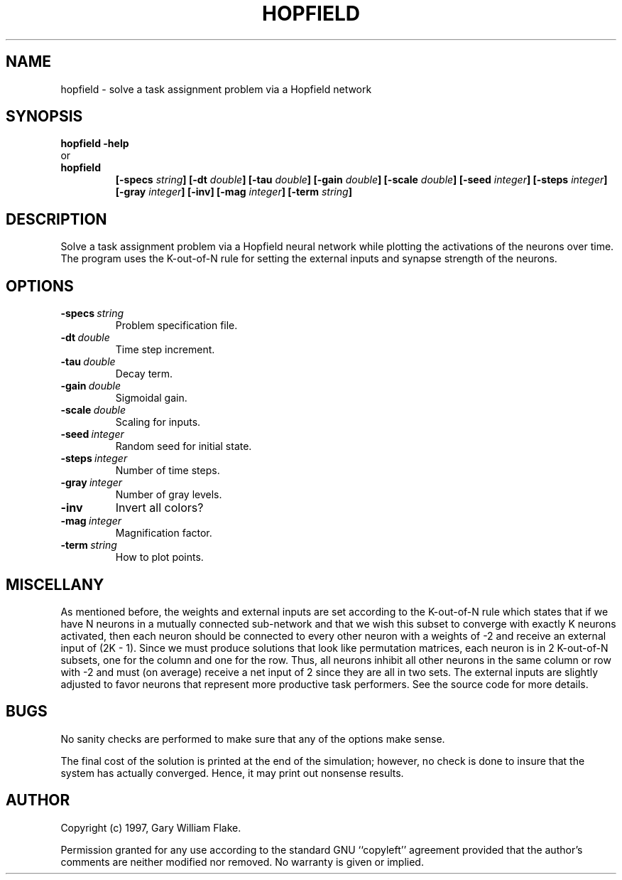 .TH HOPFIELD 1
.SH NAME
.PD 0
.TP
hopfield \- solve a task assignment problem via a Hopfield network
.PD 1
.SH SYNOPSIS
.PD 0
.TP
.B hopfield \fB-help
.LP
\ \ or
.TP
.B hopfield
\fB[\-specs \fIstring\fP]
[\-dt \fIdouble\fP]
[\-tau \fIdouble\fP]
[\-gain \fIdouble\fP]
[\-scale \fIdouble\fP]
[\-seed \fIinteger\fP]
[\-steps \fIinteger\fP]
[\-gray \fIinteger\fP]
[\-inv]
[\-mag \fIinteger\fP]
[\-term \fIstring\fP]
.PD 1
.SH DESCRIPTION
Solve a task assignment problem via a Hopfield neural network while 
plotting the activations of the neurons over time.  The program uses 
the K-out-of-N rule for setting the external inputs and synapse 
strength of the neurons. 
.SH OPTIONS
.IP \fB\-specs\ \fIstring\fP
Problem specification file.
.IP \fB\-dt\ \fIdouble\fP
Time step increment.
.IP \fB\-tau\ \fIdouble\fP
Decay term.
.IP \fB\-gain\ \fIdouble\fP
Sigmoidal gain.
.IP \fB\-scale\ \fIdouble\fP
Scaling for inputs.
.IP \fB\-seed\ \fIinteger\fP
Random seed for initial state.
.IP \fB\-steps\ \fIinteger\fP
Number of time steps.
.IP \fB\-gray\ \fIinteger\fP
Number of gray levels.
.IP \fB\-inv
Invert all colors?
.IP \fB\-mag\ \fIinteger\fP
Magnification factor.
.IP \fB\-term\ \fIstring\fP
How to plot points.
.SH MISCELLANY
As mentioned before, the weights and external inputs are set
according to the K-out-of-N rule which states that if we have N
neurons in a mutually connected sub-network and that we wish this
subset to converge with exactly K neurons activated, then each
neuron should be connected to every other neuron with a weights
of -2 and receive an external input of (2K - 1).  Since we must
produce solutions that look like permutation matrices, each
neuron is in 2 K-out-of-N subsets, one for the column and one for
the row.  Thus, all neurons inhibit all other neurons in the same
column or row with -2 and must (on average) receive a net input
of 2 since they are all in two sets.  The external inputs are
slightly adjusted to favor neurons that represent more productive
task performers.  See the source code for more details.
.SH BUGS
No sanity checks are performed to make sure that any of the
options make sense.

The final cost of the solution is printed at the end of the
simulation; however, no check is done to insure that the system
has actually converged.  Hence, it may print out nonsense
results.
.SH AUTHOR
Copyright (c) 1997, Gary William Flake.

Permission granted for any use according to the standard GNU
``copyleft'' agreement provided that the author's comments are
neither modified nor removed.  No warranty is given or implied.
